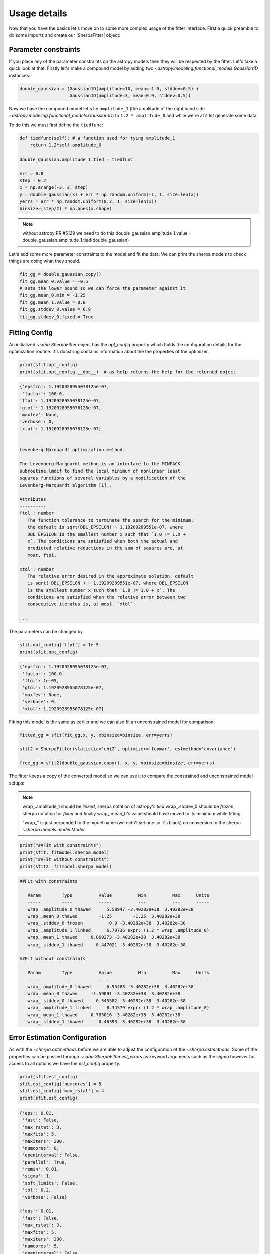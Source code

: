 Usage details
==============

Now that you have the basics let's move on to some more complex usage of the fitter interface.
First a quick preamble to do some imports and create our |SherpaFitter| object:

.. code-block::ipython
    from astropy.modeling.fitting import SherpaFitter
    sfit = SherpaFitter(statistic='chi2', optimizer='levmar', estmethod='confidence')

    from astropy.modeling.models import Gaussian1D
    import numpy as np
    np.random.seed(0x1337)

Parameter constraints
---------------------

If you place any of the parameter constraints on the astropy models then they will be respected by the fitter. Let's take a quick look at that. Firstly let's make a compound model by adding two `~astropy.modeling.functional_models.Gaussian1D` instances:

.. code-block:: ipython

    double_gaussian = (Gaussian1D(amplitude=10, mean=-1.5, stddev=0.5) +
                       Gaussian1D(amplitude=3, mean=0.9, stddev=0.5))

Now we have the compound model let's tie ``amplitude_1`` (the amplitude of the
right hand side `~astropy.modeling.functional_models.Gaussian1D`) to ``1.2 * amplitude_0`` and while we're at it let generate some data.

To do this we must first define the ``tiedfunc``:

.. code-block:: ipython

    def tiedfunc(self): # a function used for tying amplitude_1
        return 1.2*self.amplitude_0

    double_gaussian.amplitude_1.tied = tiedfunc

    err = 0.8
    step = 0.2
    x = np.arange(-3, 3, step)
    y = double_gaussian(x) + err * np.random.uniform(-1, 1, size=len(x))
    yerrs = err * np.random.uniform(0.2, 1, size=len(x))
    binsize=(step/2) * np.ones(x.shape)

.. note :: without astropy PR #5129 we need to do this
    double_gaussian.amplitude_1.value = \
    double_gaussian.amplitude_1.tied(double_gaussian)

.. image:: _generated/example_plot_data2.png
   :width: 500px

Let's add some more parameter constraints to the model and fit the data.
We can print the sherpa models to check things are doing what they should.

.. code-block:: ipython

    fit_gg = double_gaussian.copy()
    fit_gg.mean_0.value = -0.5
    # sets the lower bound so we can force the parameter against it
    fit_gg.mean_0.min = -1.25
    fit_gg.mean_1.value = 0.8
    fit_gg.stddev_0.value = 0.9
    fit_gg.stddev_0.fixed = True

Fitting Config
--------------

An initialized `~saba.SherpaFitter` object has the `opt_config` property which holds the configuration details for the optimization routine. It's docstring contains information about the the properties of the optimizer.

.. code-block:: ipython

    print(sfit.opt_config)
    print(sfit.opt_config.__doc__)  # as help returns the help for the returned object

.. code-block:: ipython

    {'epsfcn': 1.1920928955078125e-07,
     'factor': 100.0,
    'ftol': 1.1920928955078125e-07,
    'gtol': 1.1920928955078125e-07,
    'maxfev': None,
    'verbose': 0,
    'xtol': 1.1920928955078125e-07}


    Levenberg-Marquardt optimization method.

    The Levenberg-Marquardt method is an interface to the MINPACK
    subroutine lmdif to find the local minimum of nonlinear least
    squares functions of several variables by a modification of the
    Levenberg-Marquardt algorithm [1]_.

    Attributes
    ----------
    ftol : number
       The function tolerance to terminate the search for the minimum;
       the default is sqrt(DBL_EPSILON) ~ 1.19209289551e-07, where
       DBL_EPSILON is the smallest number x such that `1.0 != 1.0 +
       x`. The conditions are satisfied when both the actual and
       predicted relative reductions in the sum of squares are, at
       most, ftol.

    xtol : number
       The relative error desired in the approximate solution; default
       is sqrt( DBL_EPSILON ) ~ 1.19209289551e-07, where DBL_EPSILON
       is the smallest number x such that `1.0 != 1.0 + x`. The
       conditions are satisfied when the relative error between two
       consecutive iterates is, at most, `xtol`.

    ...

The parameters can be changed by

.. code-block:: ipython

    sfit.opt_config['ftol'] = 1e-5
    print(sfit.opt_config)

.. code-block:: ipython

    {'epsfcn': 1.1920928955078125e-07,
     'factor': 100.0,
     'ftol': 1e-05,
     'gtol': 1.1920928955078125e-07,
     'maxfev': None,
     'verbose': 0,
     'xtol': 1.1920928955078125e-07}


Fitting this model is the same as earlier and we can also fit an unconstrained model for comparison:

.. code-block:: ipython

    fitted_gg = sfit(fit_gg,x, y, xbinsize=binsize, err=yerrs)

    sfit2 = SherpaFitter(statistic='chi2', optimizer='levmar', estmethod='covariance')

    free_gg = sfit2(double_gaussian.copy(), x, y, xbinsize=binsize, err=yerrs)


.. image:: _generated/example_plot_fitted2.png
   :width: 500px

The fitter keeps a copy of the converted model so we can use it to compare the constrained and unconstrained model setups:

.. note ::
    wrap\_.amplitude_1  should be `linked`, sherpa notation of astropy's `tied`
    wrap\_.stddev_0 should be `frozen`, sherpa notation for `fixed`
    and finally wrap\_.mean_0's value should have moved to its minimum while fitting

    "wrap\_" is just perpended to the model name (we didn't set one so it's blank) on conversion to the sherpa `~sherpa.models.model.Model`.

.. code-block:: ipython

    print("##Fit with constraints")
    print(sfit._fitmodel.sherpa_model)
    print("##Fit without constraints")
    print(sfit2._fitmodel.sherpa_model)

.. code-block:: ipython

    ##Fit with constraints

       Param        Type          Value          Min          Max      Units
       -----        ----          -----          ---          ---      -----
       wrap_.amplitude_0 thawed      5.58947 -3.40282e+38  3.40282e+38
       wrap_.mean_0 thawed        -1.25        -1.25  3.40282e+38
       wrap_.stddev_0 frozen          0.9 -3.40282e+38  3.40282e+38
       wrap_.amplitude_1 linked      6.70736 expr: (1.2 * wrap_.amplitude_0)
       wrap_.mean_1 thawed     0.869273 -3.40282e+38  3.40282e+38
       wrap_.stddev_1 thawed     0.447021 -3.40282e+38  3.40282e+38

    ##Fit without constraints

       Param        Type          Value          Min          Max      Units
       -----        ----          -----          ---          ---      -----
       wrap_.amplitude_0 thawed      6.95483 -3.40282e+38  3.40282e+38
       wrap_.mean_0 thawed     -1.59091 -3.40282e+38  3.40282e+38
       wrap_.stddev_0 thawed     0.545582 -3.40282e+38  3.40282e+38
       wrap_.amplitude_1 linked      8.34579 expr: (1.2 * wrap_.amplitude_0)
       wrap_.mean_1 thawed     0.785016 -3.40282e+38  3.40282e+38
       wrap_.stddev_1 thawed      0.46393 -3.40282e+38  3.40282e+38

Error Estimation Configuration
------------------------------

As with the `~sherpa.optmethods` before we are able to adjust the configuration of the `~sherpa.estmethods`. Some of the properties can be passed through `~saba.SherpaFitter.est_errors` as keyword arguments such as the `sigma` however for access to all options we have the `est_config` property.


.. code-block:: ipython

    print(sfit.est_config)
    sfit.est_config['numcores'] = 5
    sfit.est_config['max_rstat'] = 4
    print(sfit.est_config)

.. code-block:: ipython

    {'eps': 0.01,
     'fast': False,
     'max_rstat': 3,
     'maxfits': 5,
     'maxiters': 200,
     'numcores': 8,
     'openinterval': False,
     'parallel': True,
     'remin': 0.01,
     'sigma': 1,
     'soft_limits': False,
     'tol': 0.2,
     'verbose': False}

    {'eps': 0.01,
     'fast': False,
     'max_rstat': 3,
     'maxfits': 5,
     'maxiters': 200,
     'numcores': 5,
     'openinterval': False,
     'parallel': True,
     'remin': 0.01,
     'sigma': 1,
     'soft_limits': False,
     'tol': 0.2,
     'verbose': False}


Multiple models or multiple datasets
------------------------------------

We have three scenarios we can handle:
- Fitting ``N`` datasets with ``N`` models
- Fitting a single dataset with ``N`` models
- Fitting ``N`` datasets with a single model

If ``N > 1`` for any of the scenarios then calling the fitter will return a list of models. Firstly we look at a single dataset with the two models as above.
We quickly copy the two models above and supply them to the fitter as a list - hopefully we get the same result.

.. code-block:: ipython

    fit_gg = double_gaussian.copy()
    fit_gg.mean_0.value = -0.5
    fit_gg.mean_0.min = -1.25
    fit_gg.mean_1.value = 0.8
    fit_gg.stddev_0.value = 0.9
    fit_gg.stddev_0.fixed = True

    fm1, fm2 = sfit([fit_gg, double_gaussian.copy()], x, y, xbinsize=binsize, err=yerrs)

.. image:: _generated/example_plot_simul.png
   :width: 500px

We also can fit multiple datasets with a single model so let's make a second dataset:

.. code-block:: ipython

    second_gg = double_gaussian.copy()
    second_gg.mean_0 = -2
    second_gg.mean_1 = 0.5
    second_gg.amplitude_0 = 8
    second_gg.amplitude_1 = 5
    second_gg.stddev_0 = 0.4
    second_gg.stddev_1 = 0.8

    y2 = second_gg(x) + err * np.random.uniform(-1, 1, size=len(x))
    y2errs = err * np.random.uniform(0.2, 1, size=len(x))

Here we supply lists for each of the data parameters. You can also use ``None`` for when you don't have something like a missing binsizes - a lack of binsizes is a contrived example but a lack of ``y`` errors is not suitable for a chi:sup:2 fit and you don't want to make a new fitter.

.. code-block:: ipython

    fit_gg = double_gaussian.copy()
    fit_gg.mean_0 = -2.3
    fit_gg.mean_1 = 0.7
    fit_gg.amplitude_0 = 2
    fit_gg.amplitude_1 = 3
    fit_gg.stddev_0 = 0.3
    fit_gg.stddev_1 = 0.5

    fm1, fm2 = sfit(fit_gg, x=[x, x], y=[y, y2], xbinsize=[binsize, None], err=[yerrs, y2errs])

.. image:: _generated/example_plot_simul2.png
   :width: 500px

Background Data
---------------

It is also possible specify background data which is required for several of the fit statistics.

This is done by supplying a background array using the `bkg` keyword.  If there is a scaling of the background relative to the source data then you can use the `bkg_scale` keyword

.. code-block:: ipython

    y[y<0]=0
    cfit = SherpaFitter(statistic='cstat', optimizer='levmar', estmethod='covariance')
    cfit(fit_gg, x=x, y=y, xbinsize=binsize, err=yerrs, bkg=y, bkg_scale=0.3)

.. image:: _generated/example_plot_bkg.png
   :width: 500px
